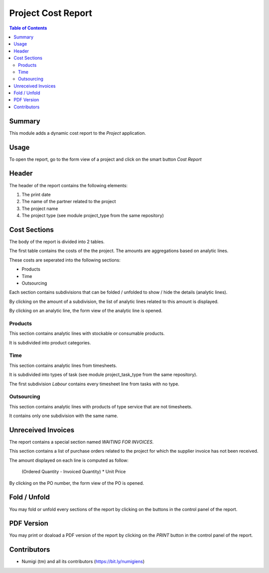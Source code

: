 Project Cost Report
===================

.. contents:: Table of Contents

Summary
-------
This module adds a dynamic cost report to the `Project` application.

.. image:: static/description/report_overview.png

Usage
-----
To open the report, go to the form view of a project and click on the smart button `Cost Report`

.. image:: static/description/project_smart_button.png

Header
------
The header of the report contains the following elements:

1. The print date
2. The name of the partner related to the project
3. The project name
4. The project type (see module project_type from the same repository)

.. image:: static/description/report_overview.png

Cost Sections
-------------
The body of the report is divided into 2 tables.

The first table contains the costs of the the project.
The amounts are aggregations based on analytic lines.

.. image:: static/description/report_costs.png

These costs are seperated into the following sections:

* Products
* Time
* Outsourcing

Each section contains subdivisions that can be folded / unfolded to show / hide the details (analytic lines).

.. image:: static/description/report_subdivision_unfold.png

By clicking on the amount of a subdivision, the list of analytic lines related to this amount is displayed.

.. image:: static/description/subdivision_amount_click.png

.. image:: static/description/analytic_line_list.png

By clicking on an analytic line, the form view of the analytic line is opened.

.. image:: static/description/analytic_line_click.png

.. image:: static/description/analytic_line_form.png

Products
~~~~~~~~
This section contains analytic lines with stockable or consumable products.

It is subdivided into product categories.

.. image:: static/description/report_section_products.png

Time
~~~~
This section contains analytic lines from timesheets.

It is subdivided into types of task (see module project_task_type from the same repository).

The first subdivision `Labour` contains every timesheet line from tasks with no type.

.. image:: static/description/report_section_time.png

Outsourcing
~~~~~~~~~~~
This section contains analytic lines with products of type service that are not timesheets.

It contains only one subdivision with the same name.

.. image:: static/description/report_section_outsourcing.png

Unreceived Invoices
-------------------
The report contains a special section named `WAITING FOR INVOICES`.

This section contains a list of purchase orders related to the project
for which the supplier invoice has not been received.

.. image:: static/description/report_unreceived_invoices.png

The amount displayed on each line is computed as follow:

..

    (Ordered Quantity - Invoiced Quantity) * Unit Price

By clicking on the PO number, the form view of the PO is opened.

.. image:: static/description/purchase_order_form.png

Fold / Unfold
-------------
You may fold or unfold every sections of the report by clicking on the
buttons in the control panel of the report.

.. image:: static/description/unfold_button.png

PDF Version
-----------
You may print or doaload a PDF version of the report by clicking on the `PRINT` button
in the control panel of the report.

.. image:: static/description/print_button.png

Contributors
------------
* Numigi (tm) and all its contributors (https://bit.ly/numigiens)
